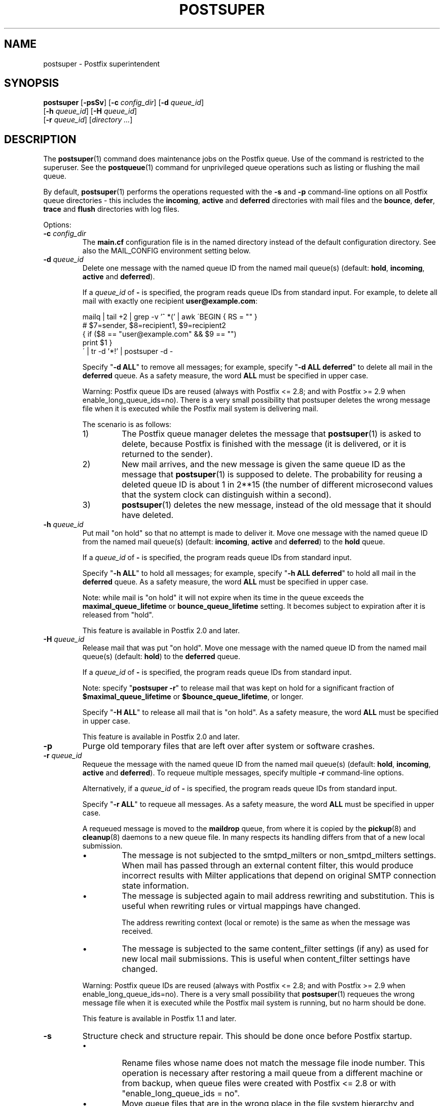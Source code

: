 .\"	$NetBSD: postsuper.1,v 1.1.1.2.12.1 2017/03/20 06:56:34 pgoyette Exp $
.\"
.TH POSTSUPER 1 
.ad
.fi
.SH NAME
postsuper
\-
Postfix superintendent
.SH "SYNOPSIS"
.na
.nf
.fi
\fBpostsuper\fR [\fB\-psSv\fR]
[\fB\-c \fIconfig_dir\fR] [\fB\-d \fIqueue_id\fR]
        [\fB\-h \fIqueue_id\fR] [\fB\-H \fIqueue_id\fR]
        [\fB\-r \fIqueue_id\fR] [\fIdirectory ...\fR]
.SH DESCRIPTION
.ad
.fi
The \fBpostsuper\fR(1) command does maintenance jobs on the Postfix
queue. Use of the command is restricted to the superuser.
See the \fBpostqueue\fR(1) command for unprivileged queue operations
such as listing or flushing the mail queue.

By default, \fBpostsuper\fR(1) performs the operations
requested with the
\fB\-s\fR and \fB\-p\fR command\-line options on all Postfix queue
directories \- this includes the \fBincoming\fR, \fBactive\fR and
\fBdeferred\fR directories with mail files and the \fBbounce\fR,
\fBdefer\fR, \fBtrace\fR and \fBflush\fR directories with log files.

Options:
.IP "\fB\-c \fIconfig_dir\fR"
The \fBmain.cf\fR configuration file is in the named directory
instead of the default configuration directory. See also the
MAIL_CONFIG environment setting below.
.IP "\fB\-d \fIqueue_id\fR"
Delete one message with the named queue ID from the named
mail queue(s) (default: \fBhold\fR, \fBincoming\fR, \fBactive\fR and
\fBdeferred\fR).

If a \fIqueue_id\fR of \fB\-\fR is specified, the program reads
queue IDs from standard input. For example, to delete all mail
with exactly one recipient \fBuser@example.com\fR:
.sp
.nf
mailq | tail +2 | grep \-v '^ *(' | awk  \'BEGIN { RS = "" }
    # $7=sender, $8=recipient1, $9=recipient2
    { if ($8 == "user@example.com" && $9 == "")
          print $1 }
\' | tr \-d '*!' | postsuper \-d \-
.fi
.sp
Specify "\fB\-d ALL\fR" to remove all messages; for example, specify
"\fB\-d ALL deferred\fR" to delete all mail in the \fBdeferred\fR queue.
As a safety measure, the word \fBALL\fR must be specified in upper
case.
.sp
Warning: Postfix queue IDs are reused (always with Postfix
<= 2.8; and with Postfix >= 2.9 when enable_long_queue_ids=no).
There is a very small possibility that postsuper deletes the
wrong message file when it is executed while the Postfix mail
system is delivering mail.
.sp
The scenario is as follows:
.RS
.IP 1)
The Postfix queue manager deletes the message that \fBpostsuper\fR(1)
is asked to delete, because Postfix is finished with the
message (it is delivered, or it is returned to the sender).
.IP 2)
New mail arrives, and the new message is given the same queue ID
as the message that \fBpostsuper\fR(1) is supposed to delete.
The probability for reusing a deleted queue ID is about 1 in 2**15
(the number of different microsecond values that the system clock
can distinguish within a second).
.IP 3)
\fBpostsuper\fR(1) deletes the new message, instead of the old
message that it should have deleted.
.RE
.IP "\fB\-h \fIqueue_id\fR"
Put mail "on hold" so that no attempt is made to deliver it.
Move one message with the named queue ID from the named
mail queue(s) (default: \fBincoming\fR, \fBactive\fR and
\fBdeferred\fR) to the \fBhold\fR queue.

If a \fIqueue_id\fR of \fB\-\fR is specified, the program reads
queue IDs from standard input.
.sp
Specify "\fB\-h ALL\fR" to hold all messages; for example, specify
"\fB\-h ALL deferred\fR" to hold all mail in the \fBdeferred\fR queue.
As a safety measure, the word \fBALL\fR must be specified in upper
case.
.sp
Note: while mail is "on hold" it will not expire when its
time in the queue exceeds the \fBmaximal_queue_lifetime\fR
or \fBbounce_queue_lifetime\fR setting. It becomes subject to
expiration after it is released from "hold".
.sp
This feature is available in Postfix 2.0 and later.
.IP "\fB\-H \fIqueue_id\fR"
Release mail that was put "on hold".
Move one message with the named queue ID from the named
mail queue(s) (default: \fBhold\fR) to the \fBdeferred\fR queue.

If a \fIqueue_id\fR of \fB\-\fR is specified, the program reads
queue IDs from standard input.
.sp
Note: specify "\fBpostsuper \-r\fR" to release mail that was kept on
hold for a significant fraction of \fB$maximal_queue_lifetime\fR
or \fB$bounce_queue_lifetime\fR, or longer.
.sp
Specify "\fB\-H ALL\fR" to release all mail that is "on hold".
As a safety measure, the word \fBALL\fR must be specified in upper
case.
.sp
This feature is available in Postfix 2.0 and later.
.IP \fB\-p\fR
Purge old temporary files that are left over after system or
software crashes.
.IP "\fB\-r \fIqueue_id\fR"
Requeue the message with the named queue ID from the named
mail queue(s) (default: \fBhold\fR, \fBincoming\fR, \fBactive\fR and
\fBdeferred\fR).
To requeue multiple messages, specify multiple \fB\-r\fR
command\-line options.

Alternatively, if a \fIqueue_id\fR of \fB\-\fR is specified,
the program reads queue IDs from standard input.
.sp
Specify "\fB\-r ALL\fR" to requeue all messages. As a safety
measure, the word \fBALL\fR must be specified in upper case.
.sp
A requeued message is moved to the \fBmaildrop\fR queue,
from where it is copied by the \fBpickup\fR(8) and
\fBcleanup\fR(8) daemons to a new queue file. In many
respects its handling differs from that of a new local
submission.
.RS
.IP \(bu
The message is not subjected to the smtpd_milters or
non_smtpd_milters settings.  When mail has passed through
an external content filter, this would produce incorrect
results with Milter applications that depend on original
SMTP connection state information.
.IP \(bu
The message is subjected again to mail address rewriting
and substitution.  This is useful when rewriting rules or
virtual mappings have changed.
.sp
The address rewriting context (local or remote) is the same
as when the message was received.
.IP \(bu
The message is subjected to the same content_filter settings
(if any) as used for new local mail submissions.  This is
useful when content_filter settings have changed.
.RE
.IP
Warning: Postfix queue IDs are reused (always with Postfix
<= 2.8; and with Postfix >= 2.9 when enable_long_queue_ids=no).
There is a very small possibility that \fBpostsuper\fR(1) requeues
the wrong message file when it is executed while the Postfix mail
system is running, but no harm should be done.
.sp
This feature is available in Postfix 1.1 and later.
.IP \fB\-s\fR
Structure check and structure repair.  This should be done once
before Postfix startup.
.RS
.IP \(bu
Rename files whose name does not match the message file inode
number. This operation is necessary after restoring a mail
queue from a different machine or from backup, when queue
files were created with Postfix <= 2.8 or with
"enable_long_queue_ids = no".
.IP \(bu
Move queue files that are in the wrong place in the file system
hierarchy and remove subdirectories that are no longer needed.
File position rearrangements are necessary after a change in the
\fBhash_queue_names\fR and/or \fBhash_queue_depth\fR
configuration parameters.
.IP \(bu
Rename queue files created with "enable_long_queue_ids =
yes" to short names, for migration to Postfix <= 2.8.  The
procedure is as follows:
.sp
.nf
.na
# postfix stop
# postconf enable_long_queue_ids=no
# postsuper
.ad
.fi
.sp
Run \fBpostsuper\fR(1) repeatedly until it stops reporting
file name changes.
.RE
.IP \fB\-S\fR
A redundant version of \fB\-s\fR that requires that long
file names also match the message file inode number. This
option exists for testing purposes, and is available with
Postfix 2.9 and later.
.IP \fB\-v\fR
Enable verbose logging for debugging purposes. Multiple \fB\-v\fR
options make the software increasingly verbose.
.SH DIAGNOSTICS
.ad
.fi
Problems are reported to the standard error stream and to
\fBsyslogd\fR(8).

\fBpostsuper\fR(1) reports the number of messages deleted with \fB\-d\fR,
the number of messages requeued with \fB\-r\fR, and the number of
messages whose queue file name was fixed with \fB\-s\fR. The report
is written to the standard error stream and to \fBsyslogd\fR(8).
.SH "ENVIRONMENT"
.na
.nf
.ad
.fi
.IP MAIL_CONFIG
Directory with the \fBmain.cf\fR file.
.SH BUGS
.ad
.fi
Mail that is not sanitized by Postfix (i.e. mail in the \fBmaildrop\fR
queue) cannot be placed "on hold".
.SH "CONFIGURATION PARAMETERS"
.na
.nf
.ad
.fi
The following \fBmain.cf\fR parameters are especially relevant to
this program.
The text below provides only a parameter summary. See
\fBpostconf\fR(5) for more details including examples.
.IP "\fBconfig_directory (see 'postconf -d' output)\fR"
The default location of the Postfix main.cf and master.cf
configuration files.
.IP "\fBhash_queue_depth (1)\fR"
The number of subdirectory levels for queue directories listed with
the hash_queue_names parameter.
.IP "\fBhash_queue_names (deferred, defer)\fR"
The names of queue directories that are split across multiple
subdirectory levels.
.IP "\fBqueue_directory (see 'postconf -d' output)\fR"
The location of the Postfix top\-level queue directory.
.IP "\fBsyslog_facility (mail)\fR"
The syslog facility of Postfix logging.
.IP "\fBsyslog_name (see 'postconf -d' output)\fR"
The mail system name that is prepended to the process name in syslog
records, so that "smtpd" becomes, for example, "postfix/smtpd".
.PP
Available in Postfix version 2.9 and later:
.IP "\fBenable_long_queue_ids (no)\fR"
Enable long, non\-repeating, queue IDs (queue file names).
.SH "SEE ALSO"
.na
.nf
sendmail(1), Sendmail\-compatible user interface
postqueue(1), unprivileged queue operations
.SH "LICENSE"
.na
.nf
.ad
.fi
The Secure Mailer license must be distributed with this software.
.SH "AUTHOR(S)"
.na
.nf
Wietse Venema
IBM T.J. Watson Research
P.O. Box 704
Yorktown Heights, NY 10598, USA

Wietse Venema
Google, Inc.
111 8th Avenue
New York, NY 10011, USA
